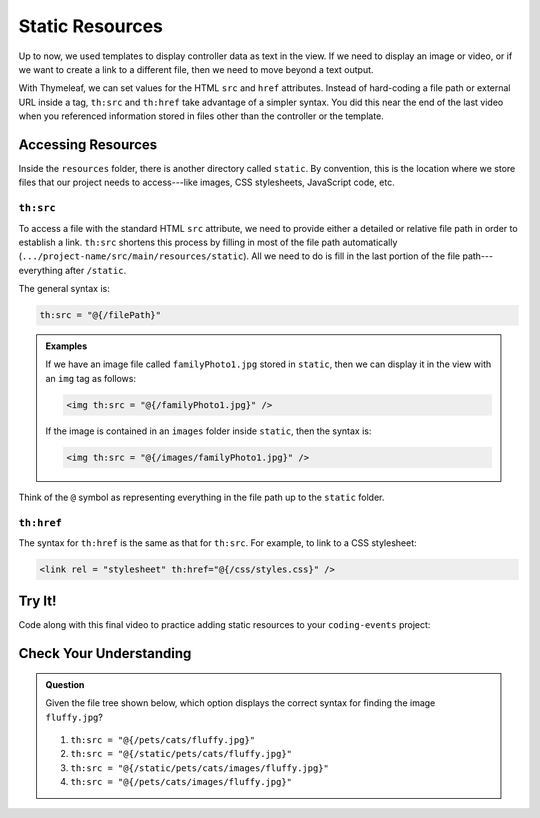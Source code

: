 Static Resources
=================

Up to now, we used templates to display controller data as text in the view. If
we need to display an image or video, or if we want to create a link to a
different file, then we need to move beyond a text output.

With Thymeleaf, we can set values for the HTML ``src`` and ``href`` attributes.
Instead of hard-coding a file path or external URL inside a tag, ``th:src`` and
``th:href`` take advantage of a simpler syntax. You did this near the end of
the last video when you referenced information stored in files other than the
controller or the template.

Accessing Resources
--------------------

Inside the ``resources`` folder, there is another directory called ``static``.
By convention, this is the location where we store files that our project needs
to access---like images, CSS stylesheets, JavaScript code, etc.

.. figure:: ./figures/resourcesFolderFileTree.png
    :alt: Resources folder file tree.

``th:src``
^^^^^^^^^^^

To access a file with the standard HTML ``src`` attribute, we need to provide
either a detailed or relative file path in order to establish a link.
``th:src`` shortens this process by filling in most of the file path
automatically (``.../project-name/src/main/resources/static``). All we
need to do is fill in the last portion of the file path---everything after
``/static``.

The general syntax is:

.. sourcecode:: groovy

   th:src = "@{/filePath}"

.. admonition:: Examples

   If we have an image file called ``familyPhoto1.jpg`` stored in
   ``static``, then we can display it in the view with an ``img`` tag as follows:

   .. sourcecode:: HTML

      <img th:src = "@{/familyPhoto1.jpg}" />

   If the image is contained in an ``images`` folder inside ``static``, then the
   syntax is:

   .. sourcecode:: HTML

      <img th:src = "@{/images/familyPhoto1.jpg}" />

Think of the ``@`` symbol as representing everything in the file path up to the
``static`` folder.

``th:href``
^^^^^^^^^^^^

The syntax for ``th:href`` is the same as that for ``th:src``. For example, to
link to a CSS stylesheet:

.. sourcecode:: HTML

   <link rel = "stylesheet" th:href="@{/css/styles.css}" />

Try It!
--------

Code along with this final video to practice adding static resources to your
``coding-events`` project:

.. raw:: html

   <div style="text-align:center;">
      <iframe width="560" height="315" src="https://www.youtube.com/embed/syzOmHnTnmo" frameborder="0" allow="accelerometer; autoplay; encrypted-media; gyroscope; picture-in-picture" allowfullscreen></iframe>
   </div>

Check Your Understanding
-------------------------

.. admonition:: Question

   Given the file tree shown below, which option displays the correct syntax
   for finding the image ``fluffy.jpg``?

   .. figure:: ./figures/srcCcFileTree.png
      :alt: File tree for finding ``fluffy.jpg``.
      :scale: 90%

   #. ``th:src = "@{/pets/cats/fluffy.jpg}"``
   #. ``th:src = "@{/static/pets/cats/fluffy.jpg}"``
   #. ``th:src = "@{/static/pets/cats/images/fluffy.jpg}"``
   #. ``th:src = "@{/pets/cats/images/fluffy.jpg}"``

.. Answer = (d) th:src = "@{/pets/cats/images/fluffy.jpg}"
